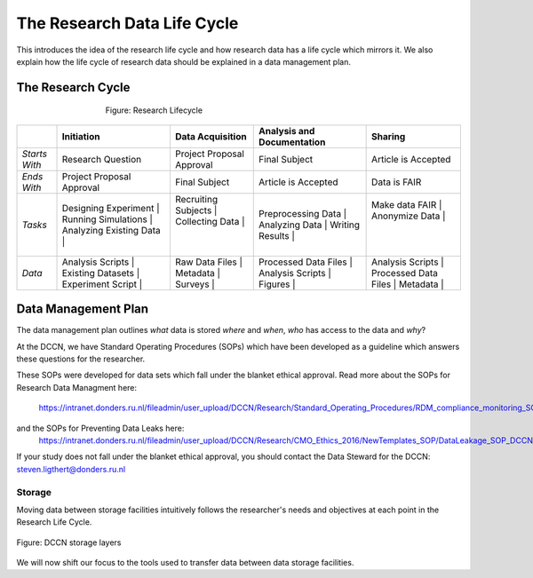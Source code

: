 The Research Data Life Cycle
***************

This introduces the idea of the research life cycle and how research data has a life cycle which mirrors it. 
We also explain how the life cycle of research data should be explained in a data management plan. 

**The Research Cycle**
====================

.. figure:: images/research-cycle.png
    :figwidth: 60%
    :align: center

    Figure: Research Lifecycle




.. table::
   :widths: auto

   +-------------------+-----------------------------+-----------------------------+-----------------------------+-----------------------------+
   |                   | Initiation                  | Data Acquisition            | Analysis and Documentation  | Sharing                     |
   +===================+=============================+=============================+=============================+=============================+
   | *Starts With*     | Research Question           | Project Proposal Approval   | Final Subject               | Article is Accepted         |
   +-------------------+-----------------------------+-----------------------------+-----------------------------+-----------------------------+
   | *Ends With*       | Project Proposal Approval   | Final Subject               | Article is Accepted         | Data is FAIR                |
   +-------------------+-----------------------------+-----------------------------+-----------------------------+-----------------------------+
   | *Tasks*           | Designing Experiment      | | Recruiting Subjects       | | Preprocessing Data        | | Make data FAIR            | |
   |                   | Running Simulations       | | Collecting Data           | | Analyzing Data            | | Anonymize Data            | |
   |                   | Analyzing Existing Data   | |                           | | Writing Results           | |                           | |
   +-------------------+-----------------------------+-----------------------------+-----------------------------+-----------------------------+
   | *Data*            | Analysis Scripts          | | Raw Data Files            | | Processed Data Files      | | Analysis Scripts          | |
   |                   | Existing Datasets         | | Metadata                  | | Analysis Scripts          | | Processed Data Files      | |
   |                   | Experiment Script         | | Surveys                   | | Figures                   | | Metadata                  | |
   +-------------------+-----------------------------+-----------------------------+-----------------------------+-----------------------------+



**Data Management Plan**
====================

The data management plan outlines *what* data is stored *where* and *when*, *who* has access to the data and *why*?

At the DCCN, we have Standard Operating Procedures (SOPs) which have been developed as a guideline which answers these questions for the researcher.

These SOPs were developed for data sets which fall under the blanket ethical approval. 
Read more about the SOPs for Research Data Managment here:
  https://intranet.donders.ru.nl/fileadmin/user_upload/DCCN/Research/Standard_Operating_Procedures/RDM_compliance_monitoring_SOP_20180621.pdf
 
and the SOPs for Preventing Data Leaks here:
  https://intranet.donders.ru.nl/fileadmin/user_upload/DCCN/Research/CMO_Ethics_2016/NewTemplates_SOP/DataLeakage_SOP_DCCN_version_1_0_Sept_2016_newtemplate_01.pdf

If your study does not fall under the blanket ethical approval, you should contact the Data Steward for the DCCN: steven.ligthert@donders.ru.nl

Storage
---------

Moving data between storage facilities intuitively follows the researcher's needs and objectives at each point in the Research Life Cycle. 

.. figure:: images/Storage-layers-dccn.png
    :figwidth: 100%
    :align: center

    Figure: DCCN storage layers


We will now shift our focus to the tools used to transfer data between data storage facilities.